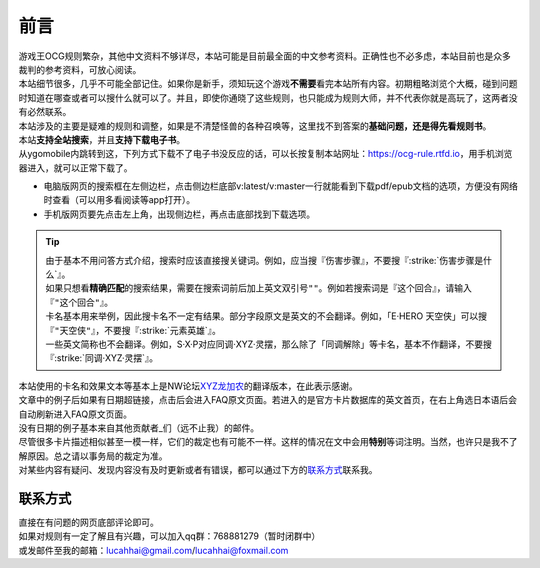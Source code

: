 =======
前言
=======

.. role:: strike
    :class: strike

   .. sidebar:: 实用链接

   | 完全规则书翻译：https://ocg-rulebook.rtfd.io 
   | 中文卡查：https://ygocdb.com
   | 官方卡片数据库（日文）：https://www.db.yugioh-card.com/yugiohdb/?request_locale=ja
   | 游戏王卡wiki（日文）：http://yugioh-wiki.net

| 游戏王OCG规则繁杂，其他中文资料不够详尽，本站可能是目前最全面的中文参考资料。正确性也不必多虑，本站目前也是众多裁判的参考资料，可放心阅读。
| 本站细节很多，几乎不可能全部记住。如果你是新手，须知玩这个游戏\ **不需要**\ 看完本站所有内容。初期粗略浏览个大概，碰到问题时知道在哪查或者可以搜什么就可以了。并且，即使你通晓了这些规则，也只能成为规则大师，并不代表你就是高玩了，这两者没有必然联系。
| 本站涉及的主要是疑难的规则和调整，如果是不清楚怪兽的各种召唤等，这里找不到答案的\ **基础问题，还是得先看规则书**\ 。

| 本站\ **支持全站搜索**\ ，并且\ **支持下载电子书**\ 。
| 从ygomobile内跳转到这，下列方式下载不了电子书没反应的话，可以长按复制本站网址：https://ocg-rule.rtfd.io，用手机浏览器进入，就可以正常下载了。

-  电脑版网页的搜索框在左侧边栏，点击侧边栏底部v:latest/v:master一行就能看到下载pdf/epub文档的选项，方便没有网络时查看（可以用多看阅读等app打开）。
-  手机版网页要先点击左上角，出现侧边栏，再点击底部找到下载选项。

.. tip::

   | 由于基本不用问答方式介绍，搜索时应该直接搜关键词。例如，应当搜『伤害步骤』，不要搜『:strike:`伤害步骤是什么`』。
   | 如果只想看\ **精确匹配**\ 的搜索结果，需要在搜索词前后加上英文双引号\ ``""``\ 。例如若搜索词是『这个回合』，请输入『\ ``"这个回合"``\ 』。
   | 卡名基本用来举例，因此搜卡名不一定有结果。部分字段原文是英文的不会翻译。例如，「E·HERO 天空侠」可以搜『\ ``"天空侠"``\ 』，不要搜『:strike:`元素英雄`』。
   | 一些英文简称也不会翻译。例如，S·X·P对应同调·XYZ·灵摆，那么除了「同调解除」等卡名，基本不作翻译，不要搜『:strike:`同调·XYZ·灵摆`』。

| 本站使用的卡名和效果文本等基本上是NW论坛\ `XYZ龙加农 <https://bbs.newwise.com/?68956>`__\ 的翻译版本，在此表示感谢。
| 文章中的例子后如果有日期超链接，点击后会进入FAQ原文页面。若进入的是官方卡片数据库的英文首页，在右上角选日本语后会自动刷新进入FAQ原文页面。
| 没有日期的例子基本来自\ 其他贡献者_\ 们（远不止我）的邮件。
| 尽管很多卡片描述相似甚至一模一样，它们的裁定也有可能不一样。这样的情况在文中会用\ **特别**\ 等词注明。当然，也许只是我不了解原因。总之请以事务局的裁定为准。
| 对某些内容有疑问、发现内容没有及时更新或者有错误，都可以通过下方的\ 联系方式_\ 联系我。

联系方式
===========

| 直接在有问题的网页底部评论即可。
| 如果对规则有一定了解且有兴趣，可以加入qq群：768881279（暂时闭群中）
| 或发邮件至我的邮箱：\ lucahhai@gmail.com\ /\ lucahhai@foxmail.com
